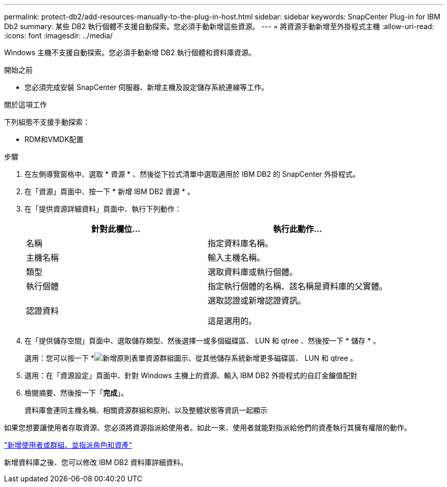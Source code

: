 ---
permalink: protect-db2/add-resources-manually-to-the-plug-in-host.html 
sidebar: sidebar 
keywords: SnapCenter Plug-in for IBM Db2 
summary: 某些 DB2 執行個體不支援自動探索。您必須手動新增這些資源。 
---
= 將資源手動新增至外掛程式主機
:allow-uri-read: 
:icons: font
:imagesdir: ../media/


[role="lead"]
Windows 主機不支援自動探索。您必須手動新增 DB2 執行個體和資料庫資源。

.開始之前
* 您必須完成安裝 SnapCenter 伺服器、新增主機及設定儲存系統連線等工作。


.關於這項工作
下列組態不支援手動探索：

* RDM和VMDK配置


.步驟
. 在左側導覽窗格中、選取 * 資源 * 、然後從下拉式清單中選取適用於 IBM DB2 的 SnapCenter 外掛程式。
. 在「資源」頁面中、按一下 * 新增 IBM DB2 資源 * 。
. 在「提供資源詳細資料」頁面中、執行下列動作：
+
|===
| 針對此欄位... | 執行此動作... 


 a| 
名稱
 a| 
指定資料庫名稱。



 a| 
主機名稱
 a| 
輸入主機名稱。



 a| 
類型
 a| 
選取資料庫或執行個體。



 a| 
執行個體
 a| 
指定執行個體的名稱、該名稱是資料庫的父實體。



 a| 
認證資料
 a| 
選取認證或新增認證資訊。

這是選用的。

|===
. 在「提供儲存空間」頁面中、選取儲存類型、然後選擇一或多個磁碟區、 LUN 和 qtree 、然後按一下 * 儲存 * 。
+
選用：您可以按一下 *image:../media/add_policy_from_resourcegroup.gif["新增原則表單資源群組"]圖示、從其他儲存系統新增更多磁碟區、 LUN 和 qtree 。

. 選用：在「資源設定」頁面中、針對 Windows 主機上的資源、輸入 IBM DB2 外掛程式的自訂金鑰值配對
. 檢閱摘要、然後按一下「*完成*」。
+
資料庫會連同主機名稱、相關資源群組和原則、以及整體狀態等資訊一起顯示



如果您想要讓使用者存取資源、您必須將資源指派給使用者。如此一來、使用者就能對指派給他們的資產執行其擁有權限的動作。

link:https://docs.netapp.com/us-en/snapcenter/install/task_add_a_user_or_group_and_assign_role_and_assets.html["新增使用者或群組、並指派角色和資產"]

新增資料庫之後、您可以修改 IBM DB2 資料庫詳細資料。
